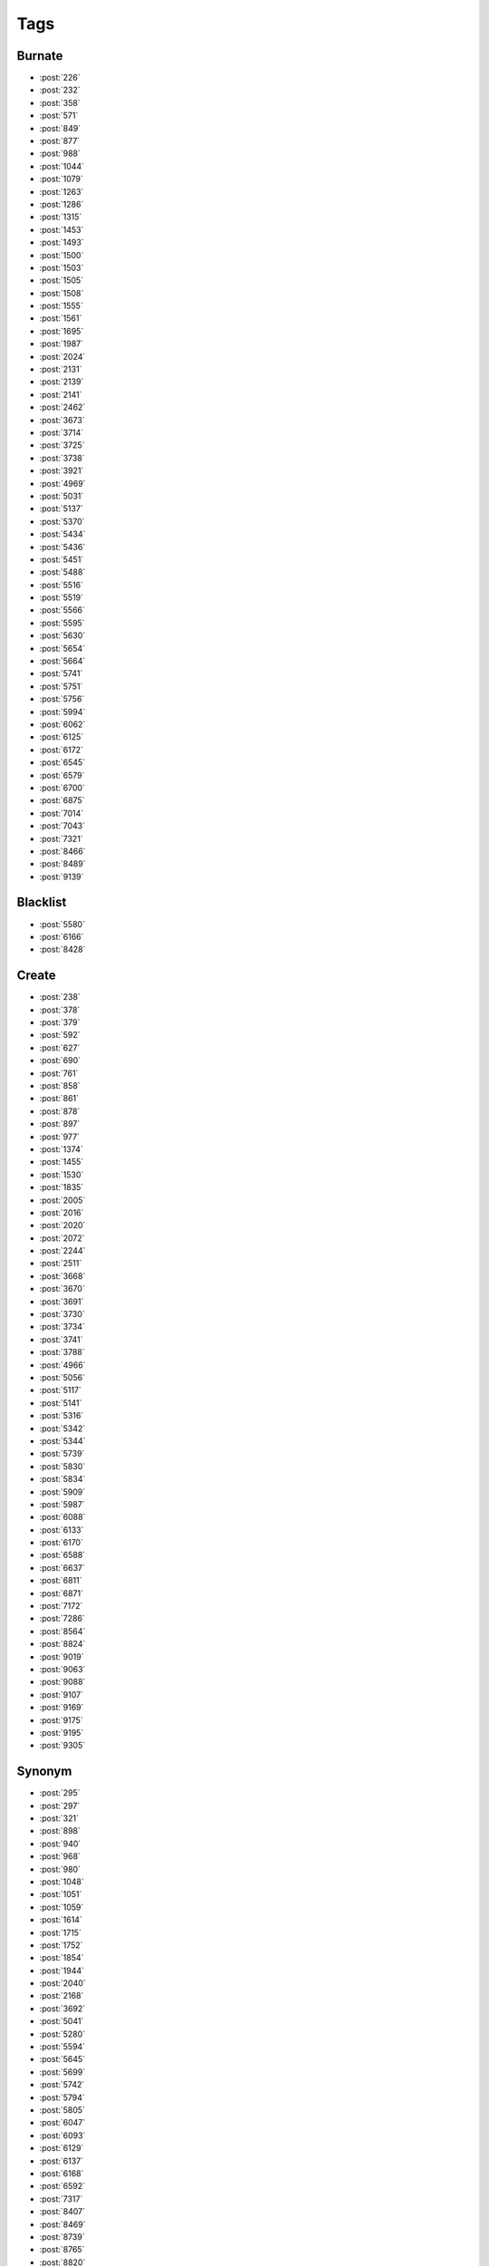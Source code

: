Tags
====

Burnate
-------

-   :post:`226`
-   :post:`232`
-   :post:`358`
-   :post:`571`
-   :post:`849`
-   :post:`877`
-   :post:`988`
-   :post:`1044`
-   :post:`1079`
-   :post:`1263`
-   :post:`1286`
-   :post:`1315`
-   :post:`1453`
-   :post:`1493`
-   :post:`1500`
-   :post:`1503`
-   :post:`1505`
-   :post:`1508`
-   :post:`1555`
-   :post:`1561`
-   :post:`1695`
-   :post:`1987`
-   :post:`2024`
-   :post:`2131`
-   :post:`2139`
-   :post:`2141`
-   :post:`2462`
-   :post:`3673`
-   :post:`3714`
-   :post:`3725`
-   :post:`3738`
-   :post:`3921`
-   :post:`4969`
-   :post:`5031`
-   :post:`5137`
-   :post:`5370`
-   :post:`5434`
-   :post:`5436`
-   :post:`5451`
-   :post:`5488`
-   :post:`5516`
-   :post:`5519`
-   :post:`5566`
-   :post:`5595`
-   :post:`5630`
-   :post:`5654`
-   :post:`5664`
-   :post:`5741`
-   :post:`5751`
-   :post:`5756`
-   :post:`5994`
-   :post:`6062`
-   :post:`6125`
-   :post:`6172`
-   :post:`6545`
-   :post:`6579`
-   :post:`6700`
-   :post:`6875`
-   :post:`7014`
-   :post:`7043`
-   :post:`7321`
-   :post:`8466`
-   :post:`8489`
-   :post:`9139`

Blacklist
---------

-   :post:`5580`
-   :post:`6166`
-   :post:`8428`

Create
------

-   :post:`238`
-   :post:`378`
-   :post:`379`
-   :post:`592`
-   :post:`627`
-   :post:`690`
-   :post:`761`
-   :post:`858`
-   :post:`861`
-   :post:`878`
-   :post:`897`
-   :post:`977`
-   :post:`1374`
-   :post:`1455`
-   :post:`1530`
-   :post:`1835`
-   :post:`2005`
-   :post:`2016`
-   :post:`2020`
-   :post:`2072`
-   :post:`2244`
-   :post:`2511`
-   :post:`3668`
-   :post:`3670`
-   :post:`3691`
-   :post:`3730`
-   :post:`3734`
-   :post:`3741`
-   :post:`3788`
-   :post:`4966`
-   :post:`5056`
-   :post:`5117`
-   :post:`5141`
-   :post:`5316`
-   :post:`5342`
-   :post:`5344`
-   :post:`5739`
-   :post:`5830`
-   :post:`5834`
-   :post:`5909`
-   :post:`5987`
-   :post:`6088`
-   :post:`6133`
-   :post:`6170`
-   :post:`6588`
-   :post:`6637`
-   :post:`6811`
-   :post:`6871`
-   :post:`7172`
-   :post:`7286`
-   :post:`8564`
-   :post:`8824`
-   :post:`9019`
-   :post:`9063`
-   :post:`9088`
-   :post:`9107`
-   :post:`9169`
-   :post:`9175`
-   :post:`9195`
-   :post:`9305`

Synonym
-------

-   :post:`295`
-   :post:`297`
-   :post:`321`
-   :post:`898`
-   :post:`940`
-   :post:`968`
-   :post:`980`
-   :post:`1048`
-   :post:`1051`
-   :post:`1059`
-   :post:`1614`
-   :post:`1715`
-   :post:`1752`
-   :post:`1854`
-   :post:`1944`
-   :post:`2040`
-   :post:`2168`
-   :post:`3692`
-   :post:`5041`
-   :post:`5280`
-   :post:`5594`
-   :post:`5645`
-   :post:`5699`
-   :post:`5742`
-   :post:`5794`
-   :post:`5805`
-   :post:`6047`
-   :post:`6093`
-   :post:`6129`
-   :post:`6137`
-   :post:`6168`
-   :post:`6592`
-   :post:`7317`
-   :post:`8407`
-   :post:`8469`
-   :post:`8739`
-   :post:`8765`
-   :post:`8820`
-   :post:`8864`
-   :post:`8969`
-   :post:`9450`

Merge
-----

-   :post:`860`
-   :post:`1390`
-   :post:`1519`

Rename
------

-   :post:`822`
-   :post:`1418`
-   :post:`1658`
-   :post:`1914`
-   :post:`6033`
-   :post:`8417`
-   :post:`9205`
-   :post:`9318`
-   :post:`9418`

Wiki
----

-   :post:`567`
-   :post:`828`
-   :post:`847`
-   :post:`1412`
-   :post:`3674`
-   :post:`5514`
-   :post:`5827`

Usage
-----

-   :post:`1819`
-   :post:`1985`
-   :post:`2219`
-   :post:`2252`
-   :post:`2581`
-   :post:`3833`
-   :post:`3892`
-   :post:`3917`
-   :post:`4979`
-   :post:`5060`
-   :post:`5282`
-   :post:`5560`
-   :post:`5840`
-   :post:`5937`
-   :post:`6044`
-   :post:`6205`
-   :post:`6582`
-   :post:`6631`
-   :post:`6642`
-   :post:`7007`
-   :post:`7022`
-   :post:`7024`
-   :post:`7089`
-   :post:`8951`
-   :post:`8991`
-   :post:`9031`
-   :post:`9327`

Cleanup
-------

-   :post:`1694`
-   :post:`3753`
-   :post:`5071`
-   :post:`5600`
-   :post:`6846`
-   :post:`9082`
-   :post:`10474`

Other
-----

-   :post:`701`
-   :post:`2012`
-   :post:`2083`
-   :post:`2090`
-   :post:`2503`
-   :post:`3680`
-   :post:`6982`
-   :post:`7270`
-   :post:`8426`
-   :post:`8963`
-   :post:`9077`

???
---

-   :post:`439`
-   :post:`443`
-   :post:`1496`
-   :post:`3745`
-   :post:`5224`
-   :post:`5648`
-   :post:`7034`
